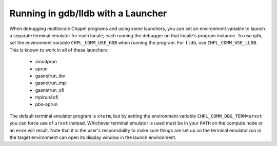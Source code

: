 .. _debugging-with-launchers:

===================================
Running in gdb/lldb with a Launcher
===================================

When debugging multilocale Chapel programs and using some launchers, you can
set an environment variable to launch a separate terminal emulator for each
locale, each running the debugger on that locale's program instance. To use
``gdb``, set the environment variable ``CHPL_COMM_USE_GDB`` when running the
program. For ``lldb``, use ``CHPL_COMM_USE_LLDB``. This is known to work in all
of these launchers:

  * amudprun

  * aprun

  * gasnetrun_ibv

  * gasnetrun_mpi

  * gasnetrun_ofi

  * mpirun4ofi

  * pbs-aprun


The default terminal emulator program is ``xterm``, but by setting the
environment variable ``CHPL_COMM_DBG_TERM=urxvt`` you can force use of
``urxvt`` instead. Whichever terminal emulator is used must be in your ``PATH``
on the compute node or an error will result. Note that it is the user's
responsibility to make sure things are set up so the terminal emulator run in
the target environment can open its display window in the launch environment.

